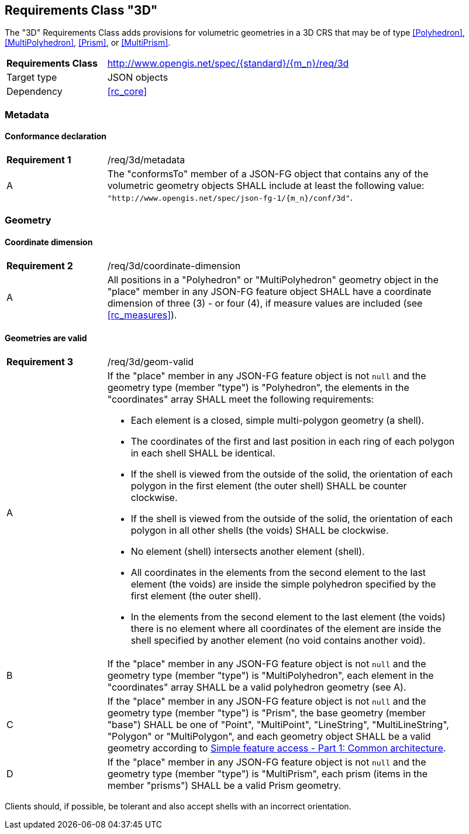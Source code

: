 :req-class: 3d
[#rc_{req-class}]
== Requirements Class "3D"

The "3D" Requirements Class adds provisions for volumetric geometries in a 3D CRS that may be of type <<Polyhedron>>, <<MultiPolyhedron>>, <<Prism>>, or <<MultiPrism>>.

[cols="2,7",width="90%"]
|===
^|*Requirements Class* |http://www.opengis.net/spec/{standard}/{m_n}/req/{req-class} 
|Target type |JSON objects
|Dependency |<<rc_core>>
|===

=== Metadata

:req: metadata
[#{req-class}_{req}]
==== Conformance declaration

[width="90%",cols="2,7a"]
|===
^|*Requirement {counter:req-num}* |/req/{req-class}/{req}
^|A |The "conformsTo" member of a JSON-FG object that contains any of the volumetric geometry objects SHALL include at least the following value: `"http://www.opengis.net/spec/json-fg-1/{m_n}/conf/{req-class}"`.
|===

=== Geometry

:req: coordinate-dimension
[#{req-class}_{req}]
==== Coordinate dimension

[width="90%",cols="2,7a"]
|===
^|*Requirement {counter:req-num}* |/req/{req-class}/{req}
^|A |All positions in a "Polyhedron" or "MultiPolyhedron" geometry object in the "place" member in any JSON-FG feature object SHALL have a coordinate dimension of three (3) - or four (4), if measure values are included (see <<rc_measures>>).
|===

:req: geom-valid
[#{req-class}_{req}]
==== Geometries are valid

[width="90%",cols="2,7a"]
|===
^|*Requirement {counter:req-num}* |/req/{req-class}/{req}
^|A |If the "place" member in any JSON-FG feature object is not `null` and the geometry type (member "type") is "Polyhedron", the elements in the "coordinates" array SHALL meet the following requirements:

* Each element is a closed, simple multi-polygon geometry (a shell).
* The coordinates of the first and last position in each ring of each polygon in each shell SHALL be identical.
* If the shell is viewed from the outside of the solid, the orientation of each polygon in the first element (the outer shell) SHALL be counter clockwise.
* If the shell is viewed from the outside of the solid, the orientation of each polygon in all other shells (the voids) SHALL be clockwise.
* No element (shell) intersects another element (shell).
* All coordinates in the elements from the second element to the last element (the voids) are inside the simple polyhedron specified by the first element (the outer shell).
* In the elements from the second element to the last element (the voids) there is no element where all coordinates of the element are inside the shell specified by another element (no void contains another void).
^|B |If the "place" member in any JSON-FG feature object is not `null` and the geometry type (member "type") is "MultiPolyhedron", each element in the "coordinates" array SHALL be a valid polyhedron geometry (see A).
^|C |If the "place" member in any JSON-FG feature object is not `null` and the geometry type (member "type") is "Prism", the base geometry (member "base") SHALL be one of "Point", "MultiPoint", "LineString", "MultiLineString", "Polygon" or "MultiPolygon", and each geometry object SHALL be a valid geometry according to <<ogc06_103r4,Simple feature access - Part 1: Common architecture>>.
^|D |If the "place" member in any JSON-FG feature object is not `null` and the geometry type (member "type") is "MultiPrism", each prism (items in the member "prisms") SHALL be a valid Prism geometry.
|===

Clients should, if possible, be tolerant and also accept shells with an incorrect orientation.
